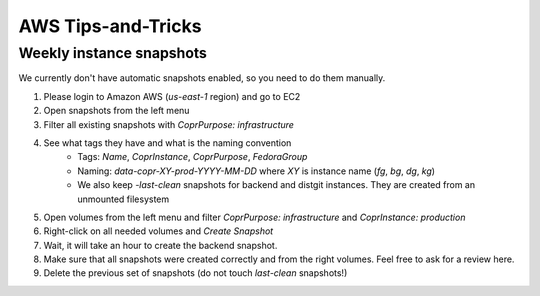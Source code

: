 .. _aws_tips_and_tricks:

AWS Tips-and-Tricks
===================

Weekly instance snapshots
-------------------------

We currently don't have automatic snapshots enabled, so you need to do them manually.

1. Please login to Amazon AWS (`us-east-1` region) and go to EC2
2. Open snapshots from the left menu
3. Filter all existing snapshots with `CoprPurpose: infrastructure`
4. See what tags they have and what is the naming convention
    - Tags: `Name`, `CoprInstance`, `CoprPurpose`, `FedoraGroup`
    - Naming: `data-copr-XY-prod-YYYY-MM-DD` where `XY` is instance name
      (`fg`, `bg`, `dg`, `kg`)
    - We also keep `-last-clean` snapshots for backend and distgit instances. They are
      created from an unmounted filesystem
5. Open volumes from the left menu and filter `CoprPurpose: infrastructure`
   and `CoprInstance: production`
6. Right-click on all needed volumes and `Create Snapshot`
7. Wait, it will take an hour to create the backend snapshot.
8. Make sure that all snapshots were created correctly and from the right volumes.
   Feel free to ask for a review here.
9. Delete the previous set of snapshots (do not touch `last-clean` snapshots!)
